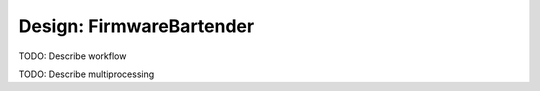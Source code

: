 Design: FirmwareBartender
=============================

TODO: Describe workflow

TODO: Describe multiprocessing

